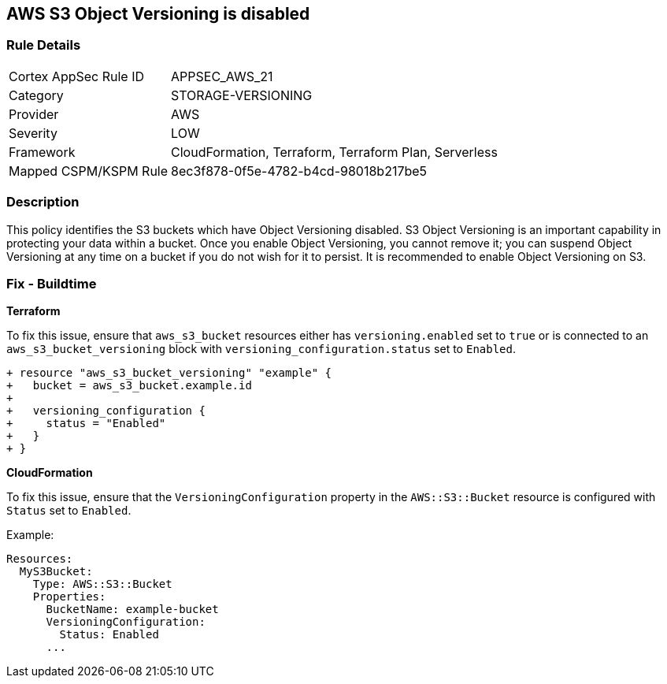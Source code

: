 == AWS S3 Object Versioning is disabled


=== Rule Details

[cols="1,3"]
|===
|Cortex AppSec Rule ID |APPSEC_AWS_21
|Category |STORAGE-VERSIONING
|Provider |AWS
|Severity |LOW
|Framework |CloudFormation, Terraform, Terraform Plan, Serverless
|Mapped CSPM/KSPM Rule |8ec3f878-0f5e-4782-b4cd-98018b217be5
|===


=== Description 


This policy identifies the S3 buckets which have Object Versioning disabled. S3 Object Versioning is an important capability in protecting your data within a bucket. Once you enable Object Versioning, you cannot remove it; you can suspend Object Versioning at any time on a bucket if you do not wish for it to persist. It is recommended to enable Object Versioning on S3.

=== Fix - Buildtime


*Terraform* 


To fix this issue, ensure that `aws_s3_bucket` resources either has `versioning.enabled` set to `true` or is connected to an `aws_s3_bucket_versioning` block with `versioning_configuration.status` set to `Enabled`.

[source,go]
----
+ resource "aws_s3_bucket_versioning" "example" {
+   bucket = aws_s3_bucket.example.id
+ 
+   versioning_configuration {
+     status = "Enabled"
+   }
+ }
----


*CloudFormation*

To fix this issue, ensure that the `VersioningConfiguration` property in the `AWS::S3::Bucket` resource is configured with `Status` set to `Enabled`.

Example:

[source,yaml]
----
Resources:
  MyS3Bucket:
    Type: AWS::S3::Bucket
    Properties:
      BucketName: example-bucket
      VersioningConfiguration:
        Status: Enabled
      ...
----
